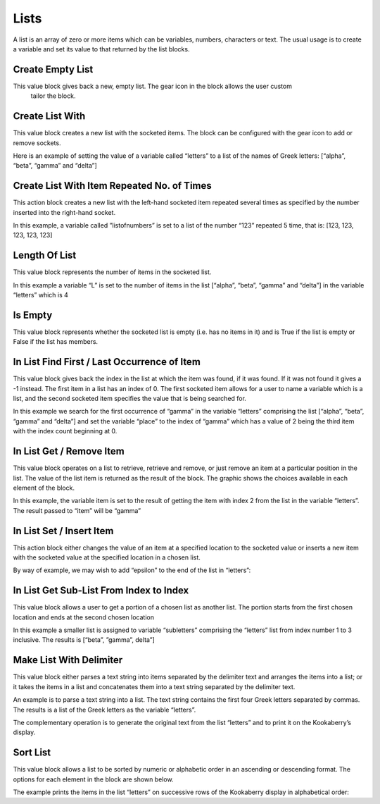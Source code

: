 -----
Lists
-----

A list is an array of zero or more items which can be variables, numbers, characters or text.
The usual usage is to create a variable and set its value to that returned by the list blocks.


Create Empty List
-----------------





This value block gives back a new, empty list.  The gear icon in the block allows the user custom
 tailor the block.



Create List With
----------------


This value block creates a new list with the socketed items.  The block can be configured with the 
gear icon to add or remove sockets.

Here is an example of setting the value of a variable called “letters” to a list of the names of Greek letters: [“alpha”, “beta”, “gamma” and “delta”]

 

Create List With Item Repeated No. of Times
-------------------------------------------

 

This action block creates a new list with the left-hand socketed item repeated several times as 
specified by the number inserted into the right-hand socket.

In this example, a variable called ”listofnumbers” is set to a list of the number “123” repeated 5 
time, that is: [123, 123, 123, 123, 123]

 






Length Of List
--------------

 

This value block represents the number of items in the socketed list.

In this example a variable “L” is set to the number of items in the list [“alpha”, “beta”, “gamma” 
and “delta”] in the variable “letters” which is 4

 

Is Empty
--------

 

This value block represents whether the socketed list is empty (i.e. has no items in it) and is True 
if the list is empty or False if the list has members.





In List Find First / Last Occurrence of Item
--------------------------------------------

 

This value block gives back the index in the list at which the item was found, if it was found.  If it 
was not found it gives a -1 instead.  The first item in a list has an index of 0.  The first socketed 
item allows for a user to name a variable which is a list, and the second socketed item specifies 
the value that is being searched for.

In this example we search for the first occurrence of “gamma” in the variable “letters” 
comprising the list [“alpha”, “beta”, “gamma” and “delta”] and set the variable “place” to the 
index of “gamma” which has a value of 2 being the third item with the index count beginning at 
0.

 







In List Get / Remove Item
-------------------------

 

This value block operates on a list to retrieve, retrieve and remove, or just remove an item at a 
particular position in the list.  The value of the list item is returned as the result of the block.
The graphic shows the choices available in each element of the block.  















In this example, the variable item is set to the result of getting the item with index 2 from the list 
in the variable “letters”.  The result passed to “item” will be “gamma”

 


In List Set / Insert Item
-------------------------

 

This action block either changes the value of an item at a specified location to the socketed value 
or inserts a new item with the socketed value at the specified location in a chosen list.











By way of example, we may wish to add “epsilon” to the end of the list in “letters”:

 

In List Get Sub-List From Index to Index
----------------------------------------

 

This value block allows a user to get a portion of a chosen list as another list.  The portion starts 
from the first chosen location and ends at the second chosen location













In this example a smaller list is assigned to variable “subletters” comprising the “letters” list from 
index number 1 to 3 inclusive.  The results is [“beta”, ”gamma”, delta”]


 













Make List With Delimiter
------------------------

 

This value block either parses a text string into items separated by the delimiter text and 
arranges the items into a list; or it takes the items in a list and concatenates them into a text 
string separated by the delimiter text.









An example is to parse a text string into a list.  The text string contains the first four Greek letters 
separated by commas.  The results is a list of the Greek letters as the variable “letters”.

 

The complementary operation is to generate the original text from the list “letters” and to print 
it on the Kookaberry’s display.

 














Sort List
---------

 

This value block allows a list to be sorted by numeric or alphabetic order in an ascending or 
descending format. The options for each element in the block are shown below.











The example prints the items in the list “letters” on successive rows of the Kookaberry display in 
alphabetical order:

 






 
